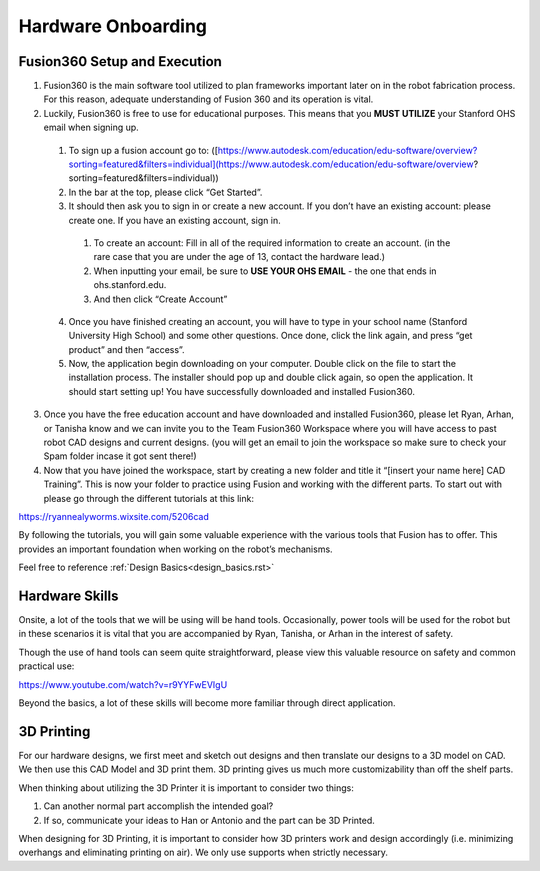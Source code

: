 Hardware Onboarding
=========================
Fusion360 Setup and Execution
________________________________

1. Fusion360 is the main software tool utilized to plan frameworks important later on in the robot fabrication process. For this reason, adequate understanding of Fusion 360 and its operation is vital.

2. Luckily, Fusion360 is free to use for educational purposes. This means that you **MUST UTILIZE** your Stanford OHS email when signing up.

  1. To sign up a fusion account go to: ([https://www.autodesk.com/education/edu-software/overview?sorting=featured&filters=individual](https://www.autodesk.com/education/edu-software/overview?sorting=featured&filters=individual))

  2. In the bar at the top, please click “Get Started”.

  3. It should then ask you to sign in or create a new account. If you don’t have an existing account: please create one. If you have an existing account, sign in.

    1. To create an account: Fill in all of the required information to create an account. (in the rare case that you are under the age of 13, contact the hardware lead.)
    2. When inputting your email, be sure to **USE YOUR OHS EMAIL** - the one that ends in ohs.stanford.edu.
    3. And then click “Create Account”

  4. Once you have finished creating an account, you will have to type in your school name (Stanford University High School) and some other questions. Once done, click the link again, and press “get product” and then “access”.

  5. Now, the application begin downloading on your computer. Double click on the file to start the installation process. The installer should pop up and double click again, so open the application. It should start setting up! You have successfully downloaded and installed Fusion360.

3. Once you have the free education account and have downloaded and installed Fusion360, please let Ryan, Arhan, or Tanisha know and we can invite you to the Team Fusion360 Workspace where you will have access to past robot CAD designs and current designs. (you will get an email to join the workspace so make sure to check your Spam folder incase it got sent there!)

4. Now that you have joined the workspace, start by creating a new folder and title it “[insert your name here] CAD Training”. This is now your folder to practice using Fusion and working with the different parts. To start out with please go through the different tutorials at this link:

https://ryannealyworms.wixsite.com/5206cad

By following the tutorials, you will gain some valuable experience with the various tools that Fusion has to offer.
This provides an important foundation when working on the robot’s mechanisms.

Feel free to reference :ref:`Design Basics<design_basics.rst>`

Hardware Skills
________________

Onsite, a lot of the tools that we will be using will be hand tools.
Occasionally, power tools will be used for the robot but in these scenarios it is vital that you are accompanied by Ryan, Tanisha, or Arhan in the interest of safety.

Though the use of hand tools can seem quite straightforward, please view this valuable resource on safety and common practical use:

https://www.youtube.com/watch?v=r9YYFwEVIgU

Beyond the basics, a lot of these skills will become more familiar through direct application.

3D Printing
__________________

For our hardware designs, we first meet and sketch out designs and then translate our designs to a 3D model on CAD. We then use this CAD Model and 3D print them.
3D printing gives us much more customizability than off the shelf parts.

When thinking about utilizing the 3D Printer it is important to consider two things:

1. Can another normal part accomplish the intended goal?

2. If so, communicate your ideas to Han or Antonio and the part can be 3D Printed.

When designing for 3D Printing, it is important to consider how 3D printers work and design accordingly (i.e. minimizing overhangs and eliminating printing on air). We only use supports when strictly necessary. 
